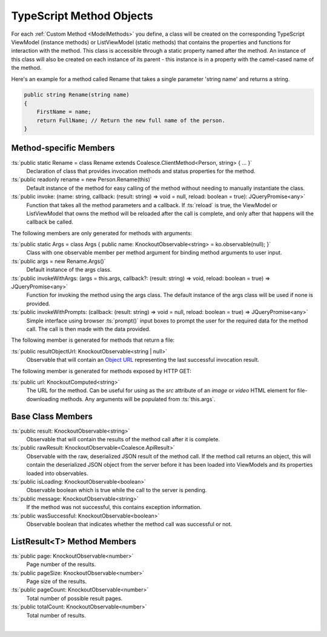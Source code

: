 
.. _KoModelMethodTypeScript:

TypeScript Method Objects
=========================

For each :ref:`Custom Method <ModelMethods>` you define, a class will be created on the corresponding TypeScript ViewModel (instance methods) or ListViewModel (static methods) that contains the properties and functions for interaction with the method. This class is accessible through a static property named after the method. An instance of this class will also be created on each instance of its parent - this instance is in a property with the camel-cased name of the method.

Here's an example for a method called Rename that takes a single parameter 'string name' and returns a string.

.. code-block:: c#

        public string Rename(string name)
        {
            FirstName = name;
            return FullName; // Return the new full name of the person.
        }

Method-specific Members
.......................

:ts:`public static Rename = class Rename extends Coalesce.ClientMethod<Person, string> { ... }`
    Declaration of class that provides invocation methods and status properties for the method.
:ts:`public readonly rename = new Person.Rename(this)`
    Default instance of the method for easy calling of the method without needing to manually instantiate the class.
:ts:`public invoke: (name: string, callback: (result: string) => void = null, reload: boolean = true): JQueryPromise<any>`
    Function that takes all the method parameters and a callback. If :ts:`reload` is true, the ViewModel or ListViewModel that owns the method will be reloaded after the call is complete, and only after that happens will the callback be called.

The following members are only generated for methods with arguments:

:ts:`public static Args = class Args { public name: KnockoutObservable<string> = ko.observable(null); }`
    Class with one observable member per method argument for binding method arguments to user input.
:ts:`public args = new Rename.Args()`
    Default instance of the args class.
:ts:`public invokeWithArgs: (args = this.args, callback?: (result: string) => void, reload: boolean = true) => JQueryPromise<any>`
    Function for invoking the method using the args class. The default instance of the args class will be used if none is provided.
:ts:`public invokeWithPrompts: (callback: (result: string) => void = null, reload: boolean = true) => JQueryPromise<any>`
    Simple interface using browser :ts:`prompt()` input boxes to prompt the user for the required data for the method call. The call is then made with the data provided.

The following member is generated for methods that return a file:

:ts:`public resultObjectUrl: KnockoutObservable<string | null>`
    Observable that will contain an `Object URL <https://developer.mozilla.org/en-US/docs/Web/API/URL/createObjectURL>`_ representing the last successful invocation result.

The following member is generated for methods exposed by HTTP GET:

:ts:`public url: KnockoutComputed<string>`
    The URL for the method. Can be useful for using as the `src` attribute of an `image` or `video` HTML element for file-downloading methods. Any arguments will be populated from :ts:`this.args`.

Base Class Members
..................

:ts:`public result: KnockoutObservable<string>`
    Observable that will contain the results of the method call after it is complete.
:ts:`public rawResult: KnockoutObservable<Coalesce.ApiResult>`
    Observable with the raw, deserialized JSON result of the method call. If the method call returns an object, this will contain the deserialized JSON object from the server before it has been loaded into ViewModels and its properties loaded into observables.
:ts:`public isLoading: KnockoutObservable<boolean>`
    Observable boolean which is true while the call to the server is pending.
:ts:`public message: KnockoutObservable<string>`
    If the method was not successful, this contains exception information.
:ts:`public wasSuccessful: KnockoutObservable<boolean>`
    Observable boolean that indicates whether the method call was successful or not.

ListResult<T> Method Members
............................

:ts:`public page: KnockoutObservable<number>`
    Page number of the results.
:ts:`public pageSize: KnockoutObservable<number>`
    Page size of the results.
:ts:`public pageCount: KnockoutObservable<number>`
    Total number of possible result pages.
:ts:`public totalCount: KnockoutObservable<number>`
    Total number of results.

|
